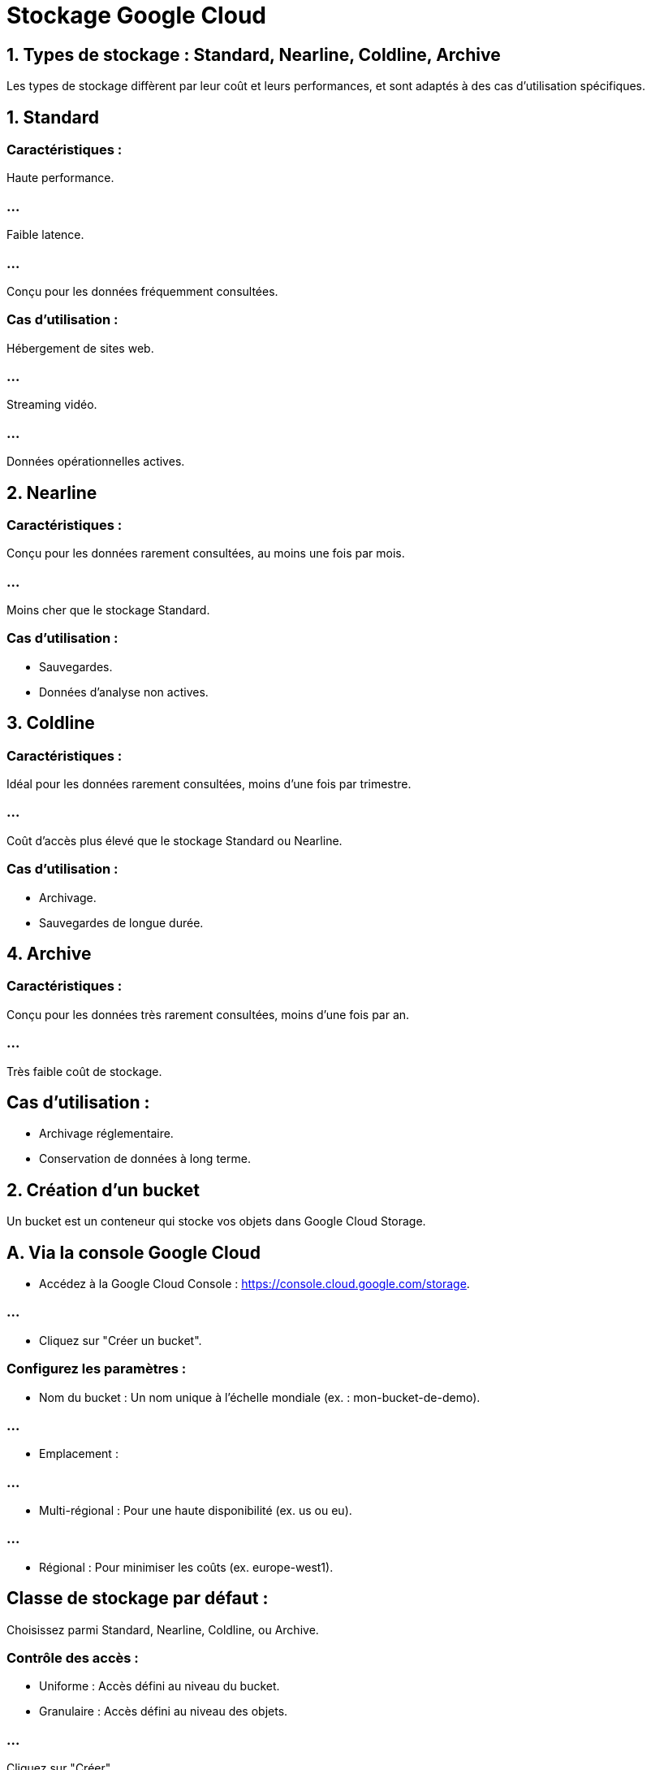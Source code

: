 = Stockage Google Cloud 
:revealjs_theme: beige

== 1. Types de stockage : Standard, Nearline, Coldline, Archive

Les types de stockage diffèrent par leur coût et leurs performances, et sont adaptés à des cas d'utilisation spécifiques.

== 1. Standard

=== Caractéristiques :

Haute performance.

=== ...

Faible latence.

=== ...

Conçu pour les données fréquemment consultées.

=== Cas d’utilisation :


Hébergement de sites web.

=== ...

Streaming vidéo.

=== ...

Données opérationnelles actives.


== 2. Nearline

=== Caractéristiques :

Conçu pour les données rarement consultées, au moins une fois par mois.

=== ...

Moins cher que le stockage Standard.

=== Cas d’utilisation :

* Sauvegardes.
* Données d'analyse non actives.

== 3. Coldline

=== Caractéristiques :

Idéal pour les données rarement consultées, moins d’une fois par trimestre.

=== ...

Coût d'accès plus élevé que le stockage Standard ou Nearline.


=== Cas d’utilisation :

* Archivage.
* Sauvegardes de longue durée.

== 4. Archive

=== Caractéristiques :

Conçu pour les données très rarement consultées, moins d’une fois par an.

=== ...

Très faible coût de stockage.

== Cas d’utilisation :

* Archivage réglementaire.
* Conservation de données à long terme.

== 2. Création d’un bucket

Un bucket est un conteneur qui stocke vos objets dans Google Cloud Storage.

== A. Via la console Google Cloud

* Accédez à la Google Cloud Console : https://console.cloud.google.com/storage.


=== ...

* Cliquez sur "Créer un bucket".

=== Configurez les paramètres :

* Nom du bucket : Un nom unique à l'échelle mondiale (ex. : mon-bucket-de-demo).

=== ...

* Emplacement :

=== ...

* Multi-régional : Pour une haute disponibilité (ex. us ou eu).

=== ...

*  Régional : Pour minimiser les coûts (ex. europe-west1).

== Classe de stockage par défaut :

Choisissez parmi Standard, Nearline, Coldline, ou Archive.

=== Contrôle des accès :

* Uniforme : Accès défini au niveau du bucket.
* Granulaire : Accès défini au niveau des objets.

=== ...

Cliquez sur "Créer".

== B. Via la CLI gcloud

Commande pour créer un bucket :

[source, bash]
----
gcloud storage buckets create gs://<nom-bucket> \
    --location=<emplacement> \
    --default-storage-class=<type-stockage>
----


== Exemple :


[source, bash]
----
gcloud storage buckets create gs://mon-bucket-de-boris \
    --location=europe-west1 \
    --default-storage-class=STANDARD
----


== 3. Charger des fichiers dans un bucket

=== A. Via la console Google Cloud

* Allez dans Cloud Storage > Buckets.
* Sélectionnez le bucket que vous avez créé.

=== ...

* Cliquez sur "Téléverser des fichiers" ou "Téléverser des dossiers".

=== ...

* Parcourez vos fichiers locaux et sélectionnez ceux à téléverser.

=== ...

Une fois le téléversement terminé, les fichiers seront listés dans le bucket.


=== B. Via la CLI gcloud

=== Commande pour téléverser un fichier :
[source, bash]
----
gcloud storage cp <chemin-du-fichier-local> gs://<nom-bucket>/
----


=== Exemple :

[source, bash]
----
gcloud storage cp fichier.txt gs://mon-bucket-de-demo/
----


=== Commande pour téléverser un dossier entier :

[source, bash]
----
gcloud storage cp -r <chemin-du-dossier-local> gs://<nom-bucket>/
----


=== Exemple :

[source, bash]
----
gcloud storage cp -r mon-dossier/ gs://mon-bucket-de-demo/
----


== C. Via l'API REST


Faites une requête POST avec le fichier :

[source, bash]
----
curl -X POST --data-binary @fichier.txt \
    -H "Authorization: Bearer $(gcloud auth print-access-token)" \
    -H "Content-Type: text/plain" \
    "https://storage.googleapis.com/upload/storage/v1/b/<nom-bucket>/o?uploadType=media&name=fichier.txt"
----


== 4. Gérer les fichiers dans un bucket


=== Lister les fichiers

=== Via la console : Tous les objets sont visibles dans le bucket.

=== Via la CLI :
[source, bash]
----
gcloud storage ls gs://<nom-bucket>/
----


== Télécharger un fichier

=== Via la console :

Cliquez sur le fichier dans le bucket, puis sur "Télécharger".

=== Via la CLI :

[source, bash]
----
gcloud storage cp gs://<nom-bucket>/<nom-fichier> <chemin-local>
----

=== Exemple :

[source, bash]
----
gcloud storage cp gs://mon-bucket-de-demo/fichier.txt ~/Téléchargements/
----


=== Supprimer un fichier

=== Via la console :

Cochez les fichiers à supprimer, puis cliquez sur "Supprimer".

=== Via la CLI :

[source, bash]
----
gcloud storage rm gs://<nom-bucket>/<nom-fichier>
----

== Exemple :

[source, bash]
----
gcloud storage rm gs://mon-bucket-de-demo/fichier.txt
----


== Supprimer un bucket

=== Via la console :

Supprimez d'abord tous les fichiers dans le bucket.
Cliquez sur le bucket, puis sur "Supprimer".

=== Via la CLI :

[source, bash]
----
gcloud storage buckets delete gs://<nom-bucket>
----

== 5. Politiques de gestion et bonnes pratiques

* Politiques de cycle de vie des objets


=== ...

* Automatiser la transition entre types de stockage ou supprimer des fichiers :

=== ...

Dans la console, accédez à Cloud Storage > Buckets > Gestion du cycle de vie.

=== ...

Créez une règle (par exemple, transférer les fichiers non utilisés pendant 30 jours vers Nearline).


== Contrôle d'accès

Configurez les permissions via IAM ou ACLs (Access Control Lists) :

* Par utilisateur : Accès en lecture/écriture.

* Par groupe : Règles de partage pour les équipes.


== Monitoring et suivi des coûts

Utilisez Cloud Monitoring pour surveiller l'utilisation du stockage.
Configurez des alertes budgétaires via Cloud Billing.






